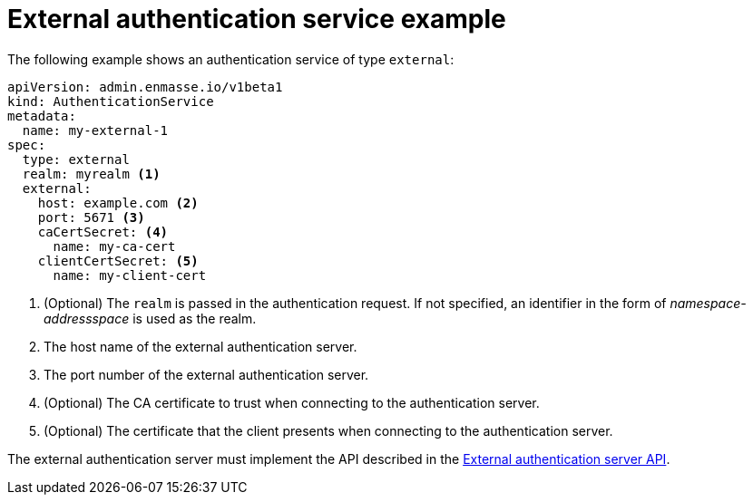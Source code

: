 // Module included in the following assemblies:
//
// assembly-auth-services.adoc

[id='ref-external-auth-service-example-{context}']
= External authentication service example

The following example shows an authentication service of type `external`:

[source,yaml,options="nowrap"]
----
apiVersion: admin.enmasse.io/v1beta1
kind: AuthenticationService
metadata:
  name: my-external-1
spec:
  type: external
  realm: myrealm <1>
  external:
    host: example.com <2>
    port: 5671 <3>
    caCertSecret: <4>
      name: my-ca-cert
    clientCertSecret: <5>
      name: my-client-cert
----
<1> (Optional) The `realm` is passed in the authentication request. If not specified, an identifier in the form of _namespace-addressspace_ is used as the realm.
<2> The host name of the external authentication server.
<3> The port number of the external authentication server.
<4> (Optional) The CA certificate to trust when connecting to the authentication server.
<5> (Optional) The certificate that the client presents when connecting to the authentication server.

The external authentication server must implement the API described in the link:{BookUrlBase}{BaseProductVersion}{BookNameUrl}#con-external-authentication-server-api-messaging[External authentication server API].


